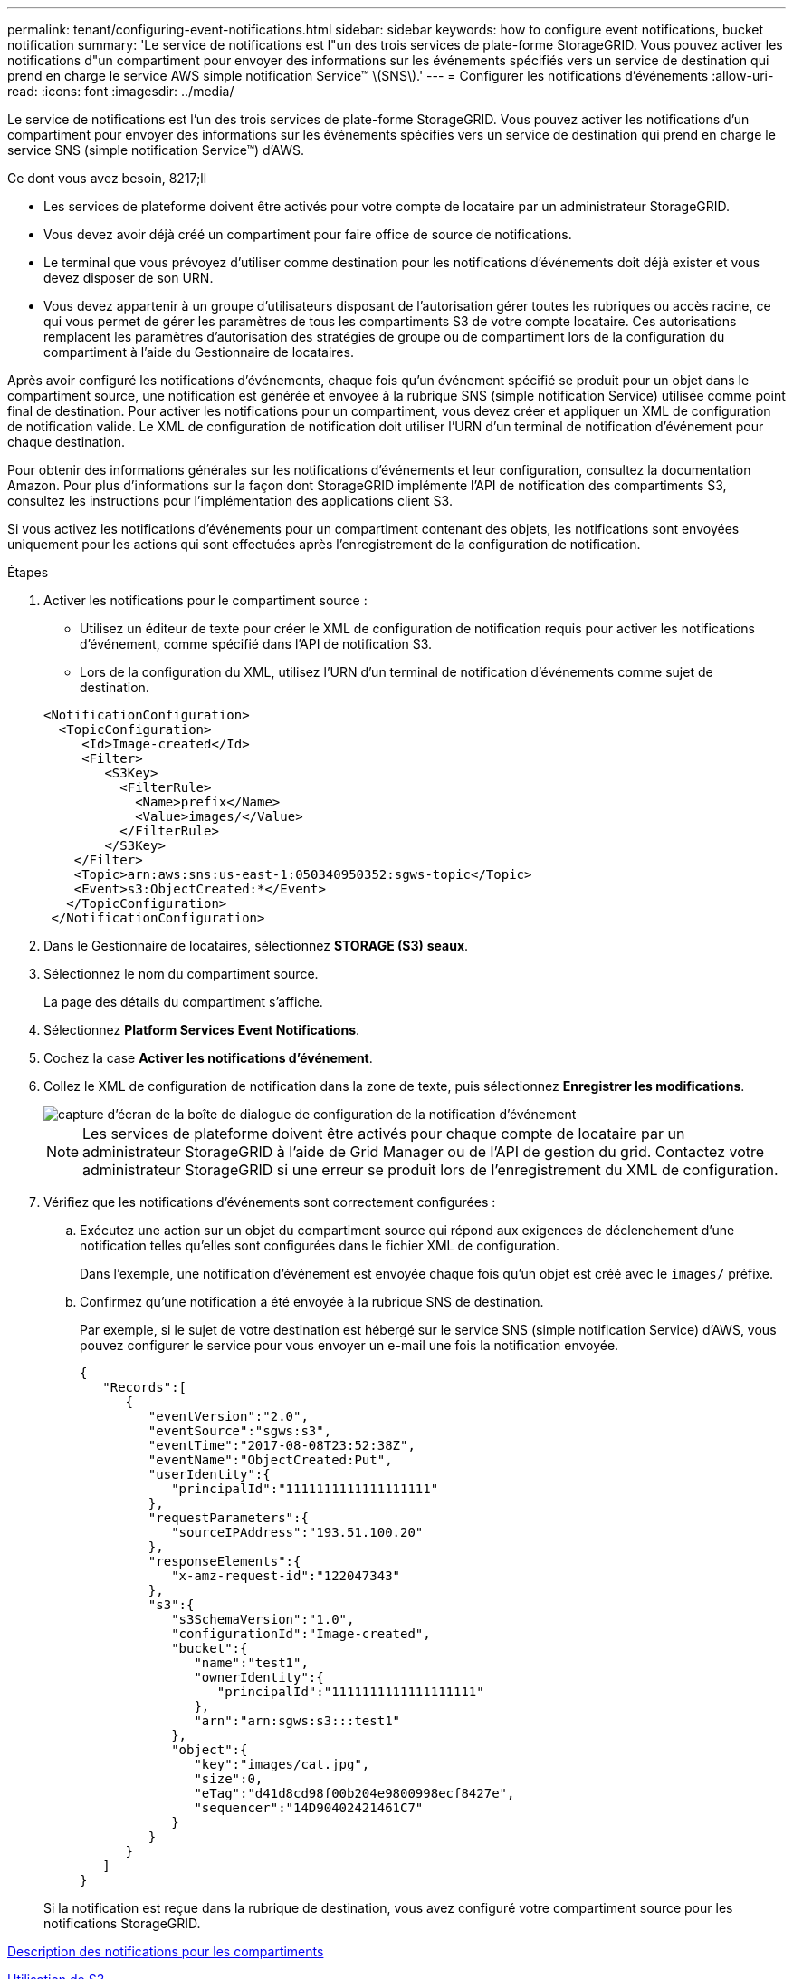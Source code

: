 ---
permalink: tenant/configuring-event-notifications.html 
sidebar: sidebar 
keywords: how to configure event notifications, bucket notification 
summary: 'Le service de notifications est l"un des trois services de plate-forme StorageGRID. Vous pouvez activer les notifications d"un compartiment pour envoyer des informations sur les événements spécifiés vers un service de destination qui prend en charge le service AWS simple notification Service™ \(SNS\).' 
---
= Configurer les notifications d'événements
:allow-uri-read: 
:icons: font
:imagesdir: ../media/


[role="lead"]
Le service de notifications est l'un des trois services de plate-forme StorageGRID. Vous pouvez activer les notifications d'un compartiment pour envoyer des informations sur les événements spécifiés vers un service de destination qui prend en charge le service SNS (simple notification Service™) d'AWS.

.Ce dont vous avez besoin, 8217;ll
* Les services de plateforme doivent être activés pour votre compte de locataire par un administrateur StorageGRID.
* Vous devez avoir déjà créé un compartiment pour faire office de source de notifications.
* Le terminal que vous prévoyez d'utiliser comme destination pour les notifications d'événements doit déjà exister et vous devez disposer de son URN.
* Vous devez appartenir à un groupe d'utilisateurs disposant de l'autorisation gérer toutes les rubriques ou accès racine, ce qui vous permet de gérer les paramètres de tous les compartiments S3 de votre compte locataire. Ces autorisations remplacent les paramètres d'autorisation des stratégies de groupe ou de compartiment lors de la configuration du compartiment à l'aide du Gestionnaire de locataires.


Après avoir configuré les notifications d'événements, chaque fois qu'un événement spécifié se produit pour un objet dans le compartiment source, une notification est générée et envoyée à la rubrique SNS (simple notification Service) utilisée comme point final de destination. Pour activer les notifications pour un compartiment, vous devez créer et appliquer un XML de configuration de notification valide. Le XML de configuration de notification doit utiliser l'URN d'un terminal de notification d'événement pour chaque destination.

Pour obtenir des informations générales sur les notifications d'événements et leur configuration, consultez la documentation Amazon. Pour plus d'informations sur la façon dont StorageGRID implémente l'API de notification des compartiments S3, consultez les instructions pour l'implémentation des applications client S3.

Si vous activez les notifications d'événements pour un compartiment contenant des objets, les notifications sont envoyées uniquement pour les actions qui sont effectuées après l'enregistrement de la configuration de notification.

.Étapes
. Activer les notifications pour le compartiment source :
+
** Utilisez un éditeur de texte pour créer le XML de configuration de notification requis pour activer les notifications d'événement, comme spécifié dans l'API de notification S3.
** Lors de la configuration du XML, utilisez l'URN d'un terminal de notification d'événements comme sujet de destination.


+
[listing]
----
<NotificationConfiguration>
  <TopicConfiguration>
     <Id>Image-created</Id>
     <Filter>
        <S3Key>
          <FilterRule>
            <Name>prefix</Name>
            <Value>images/</Value>
          </FilterRule>
        </S3Key>
    </Filter>
    <Topic>arn:aws:sns:us-east-1:050340950352:sgws-topic</Topic>
    <Event>s3:ObjectCreated:*</Event>
   </TopicConfiguration>
 </NotificationConfiguration>
----
. Dans le Gestionnaire de locataires, sélectionnez *STORAGE (S3)* *seaux*.
. Sélectionnez le nom du compartiment source.
+
La page des détails du compartiment s'affiche.

. Sélectionnez *Platform Services* *Event Notifications*.
. Cochez la case *Activer les notifications d'événement*.
. Collez le XML de configuration de notification dans la zone de texte, puis sélectionnez *Enregistrer les modifications*.
+
image::../media/tenant_bucket_event_notification_configuration.png[capture d'écran de la boîte de dialogue de configuration de la notification d'événement]

+

NOTE: Les services de plateforme doivent être activés pour chaque compte de locataire par un administrateur StorageGRID à l'aide de Grid Manager ou de l'API de gestion du grid. Contactez votre administrateur StorageGRID si une erreur se produit lors de l'enregistrement du XML de configuration.

. Vérifiez que les notifications d'événements sont correctement configurées :
+
.. Exécutez une action sur un objet du compartiment source qui répond aux exigences de déclenchement d'une notification telles qu'elles sont configurées dans le fichier XML de configuration.
+
Dans l'exemple, une notification d'événement est envoyée chaque fois qu'un objet est créé avec le `images/` préfixe.

.. Confirmez qu'une notification a été envoyée à la rubrique SNS de destination.
+
Par exemple, si le sujet de votre destination est hébergé sur le service SNS (simple notification Service) d'AWS, vous pouvez configurer le service pour vous envoyer un e-mail une fois la notification envoyée.

+
[listing]
----
{
   "Records":[
      {
         "eventVersion":"2.0",
         "eventSource":"sgws:s3",
         "eventTime":"2017-08-08T23:52:38Z",
         "eventName":"ObjectCreated:Put",
         "userIdentity":{
            "principalId":"1111111111111111111"
         },
         "requestParameters":{
            "sourceIPAddress":"193.51.100.20"
         },
         "responseElements":{
            "x-amz-request-id":"122047343"
         },
         "s3":{
            "s3SchemaVersion":"1.0",
            "configurationId":"Image-created",
            "bucket":{
               "name":"test1",
               "ownerIdentity":{
                  "principalId":"1111111111111111111"
               },
               "arn":"arn:sgws:s3:::test1"
            },
            "object":{
               "key":"images/cat.jpg",
               "size":0,
               "eTag":"d41d8cd98f00b204e9800998ecf8427e",
               "sequencer":"14D90402421461C7"
            }
         }
      }
   ]
}
----


+
Si la notification est reçue dans la rubrique de destination, vous avez configuré votre compartiment source pour les notifications StorageGRID.



xref:understanding-notifications-for-buckets.adoc[Description des notifications pour les compartiments]

xref:../s3/index.adoc[Utilisation de S3]

xref:creating-platform-services-endpoint.adoc[Créer un terminal de services de plate-forme]
